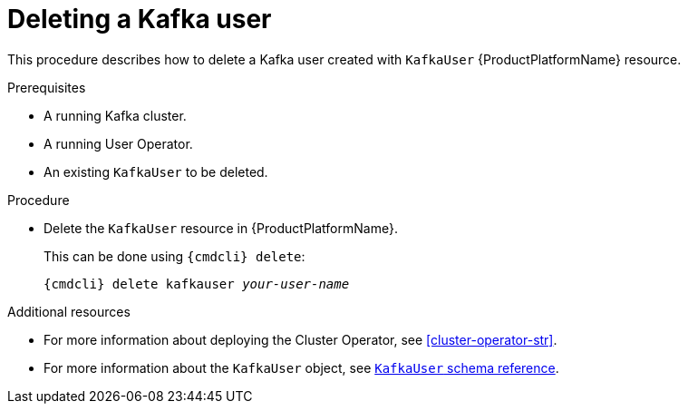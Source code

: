 // Module included in the following assemblies:
//
// assembly-using-the-user-operator.adoc

[id='deleting-kafka-user-{context}']
= Deleting a Kafka user

This procedure describes how to delete a Kafka user created with `KafkaUser` {ProductPlatformName} resource.

.Prerequisites

* A running Kafka cluster.
* A running User Operator.
* An existing `KafkaUser` to be deleted.

.Procedure

* Delete the `KafkaUser` resource in {ProductPlatformName}.
+
This can be done using `{cmdcli} delete`:
+
[source,shell,subs="+quotes,attributes+"]
{cmdcli} delete kafkauser _your-user-name_

.Additional resources

* For more information about deploying the Cluster Operator, see xref:cluster-operator-str[].
// TODO: Uncomment link after merging with the other PR
//* For more information about deploying the Entity Operator, see xref:assembly-kafka-entity-operator-deployment-configuration-kafka[].
* For more information about the `KafkaUser` object, see xref:type-KafkaUser-reference[`KafkaUser` schema reference].
